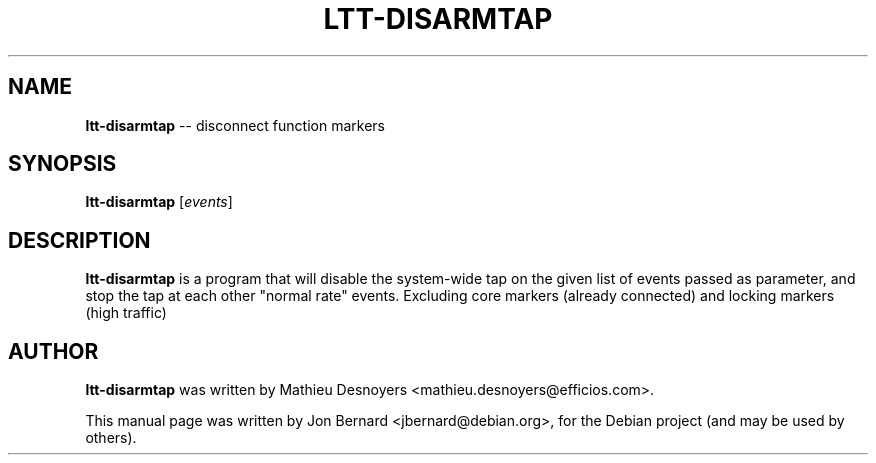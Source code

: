 .\" generated with Ronn/v0.5
.\" http://github.com/rtomayko/ronn/
.
.TH "LTT\-DISARMTAP" "1" "May 2010" "" ""
.
.SH "NAME"
\fBltt\-disarmtap\fR \-\- disconnect function markers
.
.SH "SYNOPSIS"
\fBltt\-disarmtap\fR [\fIevents\fR]
.
.SH "DESCRIPTION"
\fBltt\-disarmtap\fR is a program that will disable the system\-wide tap on the
given list of events passed as parameter, and stop the tap at each other
"normal rate" events. Excluding core markers (already connected) and locking
markers (high traffic)
.
.SH "AUTHOR"
\fBltt\-disarmtap\fR was written by Mathieu Desnoyers
<mathieu.desnoyers@efficios.com>.
.
.P
This manual page was written by Jon Bernard <jbernard@debian.org>, for
the Debian project (and may be used by others).
